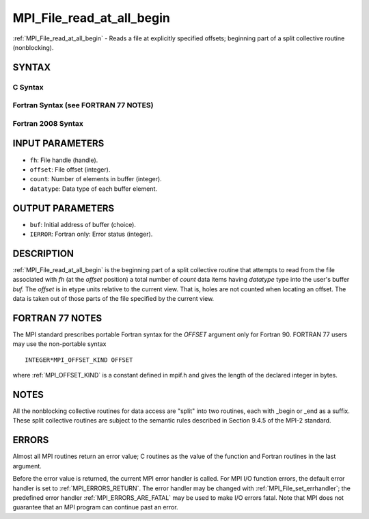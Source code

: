 .. _MPI_File_read_at_all_begin:

MPI_File_read_at_all_begin
~~~~~~~~~~~~~~~~~~~~~~~~~~

:ref:`MPI_File_read_at_all_begin` - Reads a file at explicitly specified
offsets; beginning part of a split collective routine (nonblocking).

SYNTAX
======


C Syntax
--------

.. code-block:: c
   :linenos:

   #include <mpi.h>
   int MPI_File_read_at_all_begin(MPI_File fh, MPI_Offset
   	offset, void *buf, int count, MPI_Datatype
   	datatype)

Fortran Syntax (see FORTRAN 77 NOTES)
-------------------------------------

.. code-block:: fortran
   :linenos:

   USE MPI
   ! or the older form: INCLUDE 'mpif.h'
   MPI_FILE_READ_AT_ALL_BEGIN(FH, OFFSET, BUF,
   	COUNT, DATATYPE, IERROR)
   	<type>	BUF(*)
   	INTEGER	FH, COUNT, DATATYPE, IERROR
   	INTEGER(KIND=MPI_OFFSET_KIND)	OFFSET

Fortran 2008 Syntax
-------------------

.. code-block:: fortran
   :linenos:

   USE mpi_f08
   MPI_File_read_at_all_begin(fh, offset, buf, count, datatype, ierror)
   	TYPE(MPI_File), INTENT(IN) :: fh
   	INTEGER(KIND=MPI_OFFSET_KIND), INTENT(IN) :: offset
   	TYPE(*), DIMENSION(..), ASYNCHRONOUS :: buf
   	INTEGER, INTENT(IN) :: count
   	TYPE(MPI_Datatype), INTENT(IN) :: datatype
   	INTEGER, OPTIONAL, INTENT(OUT) :: ierror

INPUT PARAMETERS
================

* ``fh``: File handle (handle). 

* ``offset``: File offset (integer). 

* ``count``: Number of elements in buffer (integer). 

* ``datatype``: Data type of each buffer element. 

OUTPUT PARAMETERS
=================

* ``buf``: Initial address of buffer (choice). 

* ``IERROR``: Fortran only: Error status (integer). 

DESCRIPTION
===========

:ref:`MPI_File_read_at_all_begin` is the beginning part of a split collective
routine that attempts to read from the file associated with *fh* (at the
*offset* position) a total number of *count* data items having
*datatype* type into the user's buffer *buf.* The *offset* is in etype
units relative to the current view. That is, holes are not counted when
locating an offset. The data is taken out of those parts of the file
specified by the current view.

FORTRAN 77 NOTES
================

The MPI standard prescribes portable Fortran syntax for the *OFFSET*
argument only for Fortran 90. FORTRAN 77 users may use the non-portable
syntax

::

        INTEGER*MPI_OFFSET_KIND OFFSET

where :ref:`MPI_OFFSET_KIND` is a constant defined in mpif.h and gives the
length of the declared integer in bytes.

NOTES
=====

All the nonblocking collective routines for data access are "split" into
two routines, each with \_begin or \_end as a suffix. These split
collective routines are subject to the semantic rules described in
Section 9.4.5 of the MPI-2 standard.

ERRORS
======

Almost all MPI routines return an error value; C routines as the value
of the function and Fortran routines in the last argument.

Before the error value is returned, the current MPI error handler is
called. For MPI I/O function errors, the default error handler is set to
:ref:`MPI_ERRORS_RETURN`. The error handler may be changed with
:ref:`MPI_File_set_errhandler`; the predefined error handler
:ref:`MPI_ERRORS_ARE_FATAL` may be used to make I/O errors fatal. Note that MPI
does not guarantee that an MPI program can continue past an error.
